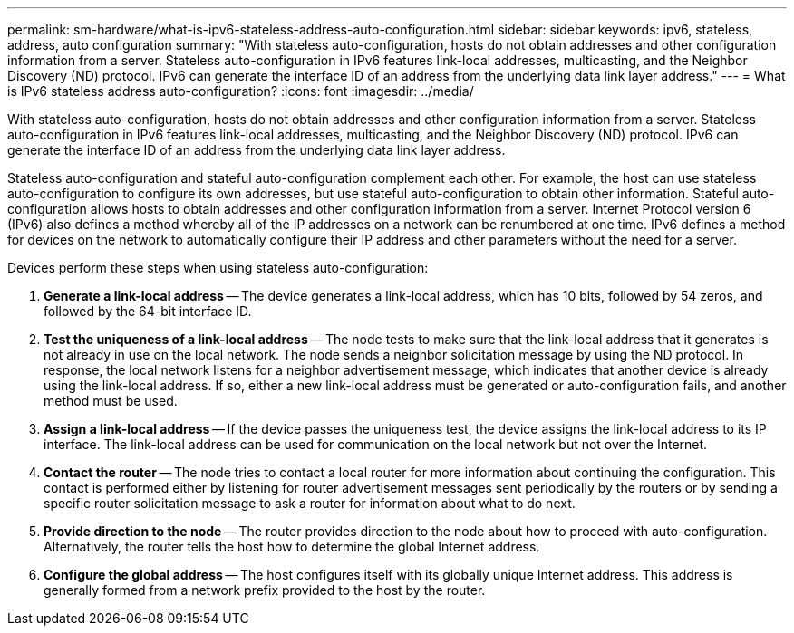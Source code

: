 ---
permalink: sm-hardware/what-is-ipv6-stateless-address-auto-configuration.html
sidebar: sidebar
keywords: ipv6, stateless, address, auto configuration
summary: "With stateless auto-configuration, hosts do not obtain addresses and other configuration information from a server. Stateless auto-configuration in IPv6 features link-local addresses, multicasting, and the Neighbor Discovery (ND) protocol. IPv6 can generate the interface ID of an address from the underlying data link layer address."
---
= What is IPv6 stateless address auto-configuration?
:icons: font
:imagesdir: ../media/

[.lead]
With stateless auto-configuration, hosts do not obtain addresses and other configuration information from a server. Stateless auto-configuration in IPv6 features link-local addresses, multicasting, and the Neighbor Discovery (ND) protocol. IPv6 can generate the interface ID of an address from the underlying data link layer address.

Stateless auto-configuration and stateful auto-configuration complement each other. For example, the host can use stateless auto-configuration to configure its own addresses, but use stateful auto-configuration to obtain other information. Stateful auto-configuration allows hosts to obtain addresses and other configuration information from a server. Internet Protocol version 6 (IPv6) also defines a method whereby all of the IP addresses on a network can be renumbered at one time. IPv6 defines a method for devices on the network to automatically configure their IP address and other parameters without the need for a server.

Devices perform these steps when using stateless auto-configuration:

. *Generate a link-local address* -- The device generates a link-local address, which has 10 bits, followed by 54 zeros, and followed by the 64-bit interface ID.
. *Test the uniqueness of a link-local address* -- The node tests to make sure that the link-local address that it generates is not already in use on the local network. The node sends a neighbor solicitation message by using the ND protocol. In response, the local network listens for a neighbor advertisement message, which indicates that another device is already using the link-local address. If so, either a new link-local address must be generated or auto-configuration fails, and another method must be used.
. *Assign a link-local address* -- If the device passes the uniqueness test, the device assigns the link-local address to its IP interface. The link-local address can be used for communication on the local network but not over the Internet.
. *Contact the router* -- The node tries to contact a local router for more information about continuing the configuration. This contact is performed either by listening for router advertisement messages sent periodically by the routers or by sending a specific router solicitation message to ask a router for information about what to do next.
. *Provide direction to the node* -- The router provides direction to the node about how to proceed with auto-configuration. Alternatively, the router tells the host how to determine the global Internet address.
. *Configure the global address* -- The host configures itself with its globally unique Internet address. This address is generally formed from a network prefix provided to the host by the router.
